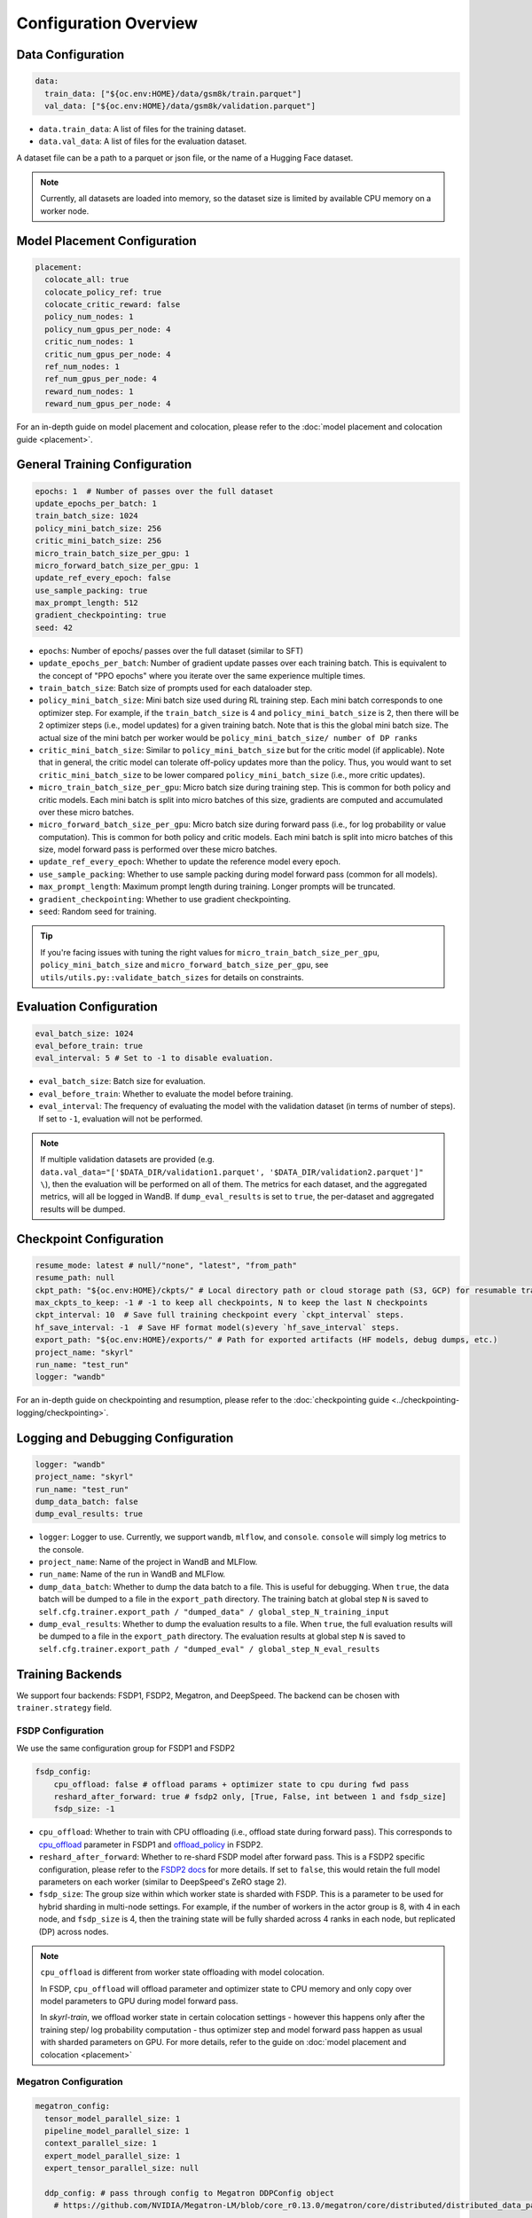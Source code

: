 Configuration Overview
======================

Data Configuration
------------------

.. code-block:: yaml

    data:
      train_data: ["${oc.env:HOME}/data/gsm8k/train.parquet"]
      val_data: ["${oc.env:HOME}/data/gsm8k/validation.parquet"]

- ``data.train_data``: A list of files for the training dataset. 
- ``data.val_data``: A list of files for the evaluation dataset.

A dataset file can be a path to a parquet or json file, or the name of a Hugging Face dataset.

.. note::
    Currently, all datasets are loaded into memory, so the dataset size is limited by available CPU memory on a worker node.


Model Placement Configuration
-----------------------------

.. code-block:: yaml

  placement:
    colocate_all: true
    colocate_policy_ref: true
    colocate_critic_reward: false
    policy_num_nodes: 1
    policy_num_gpus_per_node: 4
    critic_num_nodes: 1
    critic_num_gpus_per_node: 4
    ref_num_nodes: 1
    ref_num_gpus_per_node: 4
    reward_num_nodes: 1
    reward_num_gpus_per_node: 4

For an in-depth guide on model placement and colocation, please refer to the :doc:`model placement and colocation guide <placement>`.

General Training Configuration
------------------------------

.. code-block:: yaml

    epochs: 1  # Number of passes over the full dataset
    update_epochs_per_batch: 1
    train_batch_size: 1024
    policy_mini_batch_size: 256
    critic_mini_batch_size: 256
    micro_train_batch_size_per_gpu: 1
    micro_forward_batch_size_per_gpu: 1
    update_ref_every_epoch: false
    use_sample_packing: true
    max_prompt_length: 512
    gradient_checkpointing: true
    seed: 42


- ``epochs``: Number of epochs/ passes over the full dataset (similar to SFT)
- ``update_epochs_per_batch``: Number of gradient update passes over each training batch. This is equivalent to the concept of "PPO epochs" where you iterate over the same experience multiple times.
- ``train_batch_size``: Batch size of prompts used for each dataloader step.
- ``policy_mini_batch_size``: Mini batch size used during RL training step. Each mini batch corresponds to one optimizer step. For example, if the ``train_batch_size`` is 4 and ``policy_mini_batch_size`` is 2, then there will be 2 optimizer steps (i.e., model updates) for a given training batch. Note that is this the global mini batch size. The actual size of the mini batch per worker would be ``policy_mini_batch_size/ number of DP ranks``
- ``critic_mini_batch_size``: Similar to ``policy_mini_batch_size`` but for the critic model (if applicable). Note that in general, the critic model can tolerate off-policy updates more than the policy. Thus, you would want to set ``critic_mini_batch_size`` to be lower compared ``policy_mini_batch_size`` (i.e., more critic updates).
- ``micro_train_batch_size_per_gpu``: Micro batch size during training step. This is common for both policy and critic models. Each mini batch is split into micro batches of this size, gradients are computed and accumulated over these micro batches.
- ``micro_forward_batch_size_per_gpu``: Micro batch size during forward pass (i.e., for log probability or value computation). This is common for both policy and critic models. Each mini batch is split into micro batches of this size, model forward pass is performed over these micro batches.
- ``update_ref_every_epoch``: Whether to update the reference model every epoch.
- ``use_sample_packing``: Whether to use sample packing during model forward pass (common for all models).
- ``max_prompt_length``: Maximum prompt length during training. Longer prompts will be truncated.
- ``gradient_checkpointing``: Whether to use gradient checkpointing.
- ``seed``: Random seed for training.


.. tip::
  If you're facing issues with tuning the right values for ``micro_train_batch_size_per_gpu``, ``policy_mini_batch_size`` and ``micro_forward_batch_size_per_gpu``, see ``utils/utils.py::validate_batch_sizes`` for details on constraints.

Evaluation Configuration
------------------------------
.. code-block:: yaml

    eval_batch_size: 1024
    eval_before_train: true
    eval_interval: 5 # Set to -1 to disable evaluation.

- ``eval_batch_size``: Batch size for evaluation.
- ``eval_before_train``: Whether to evaluate the model before training.
- ``eval_interval``: The frequency of evaluating the model with the validation dataset (in terms of number of steps). If set to ``-1``, evaluation will not be performed.

.. note::
  If multiple validation datasets are provided (e.g. ``data.val_data="['$DATA_DIR/validation1.parquet', '$DATA_DIR/validation2.parquet']" \``),
  then the evaluation will be performed on all of them. The metrics for each dataset, and the aggregated metrics, will
  all be logged in WandB. If ``dump_eval_results`` is set to ``true``, the per-dataset and aggregated results will be
  dumped.

Checkpoint Configuration
---------------------------------------

.. code-block:: yaml

    resume_mode: latest # null/"none", "latest", "from_path"
    resume_path: null
    ckpt_path: "${oc.env:HOME}/ckpts/" # Local directory path or cloud storage path (S3, GCP) for resumable training checkpoints (model state, optimizer state, etc.)
    max_ckpts_to_keep: -1 # -1 to keep all checkpoints, N to keep the last N checkpoints
    ckpt_interval: 10  # Save full training checkpoint every `ckpt_interval` steps.
    hf_save_interval: -1  # Save HF format model(s)every `hf_save_interval` steps.
    export_path: "${oc.env:HOME}/exports/" # Path for exported artifacts (HF models, debug dumps, etc.)
    project_name: "skyrl"
    run_name: "test_run"
    logger: "wandb"

For an in-depth guide on checkpointing and resumption, please refer to the :doc:`checkpointing guide <../checkpointing-logging/checkpointing>`.

Logging and Debugging Configuration
-----------------------------------

.. code-block:: yaml

    logger: "wandb"
    project_name: "skyrl"
    run_name: "test_run"
    dump_data_batch: false
    dump_eval_results: true

- ``logger``: Logger to use. Currently, we support ``wandb``, ``mlflow``, and ``console``. ``console`` will simply log metrics to the console.
- ``project_name``: Name of the project in WandB and MLFlow.
- ``run_name``: Name of the run in WandB and MLFlow.
- ``dump_data_batch``: Whether to dump the data batch to a file. This is useful for debugging. When ``true``, the data batch will be dumped to a file in the ``export_path`` directory. The training batch at global step ``N`` is saved to ``self.cfg.trainer.export_path / "dumped_data" / global_step_N_training_input``
- ``dump_eval_results``: Whether to dump the evaluation results to a file. When ``true``, the full evaluation results will be dumped to a file in the ``export_path`` directory. The evaluation results at global step ``N`` is saved to ``self.cfg.trainer.export_path / "dumped_eval" / global_step_N_eval_results``

Training Backends
-----------------

We support four backends: FSDP1, FSDP2, Megatron, and DeepSpeed. The backend can be chosen with ``trainer.strategy`` field.

.. _fsdp-configurations:

FSDP Configuration
~~~~~~~~~~~~~~~~~~

We use the same configuration group for FSDP1 and FSDP2

.. code-block:: yaml

    fsdp_config:
        cpu_offload: false # offload params + optimizer state to cpu during fwd pass
        reshard_after_forward: true # fsdp2 only, [True, False, int between 1 and fsdp_size]
        fsdp_size: -1

- ``cpu_offload``: Whether to train with CPU offloading (i.e., offload state during forward pass). This corresponds to `cpu_offload <https://docs.pytorch.org/docs/stable/fsdp.html#torch.distributed.fsdp.FullyShardedDataParallel>`_  parameter in FSDP1 and `offload_policy <https://docs.pytorch.org/docs/stable/distributed.fsdp.fully_shard.html#torch.distributed.fsdp.fully_shard>`_ in FSDP2.
- ``reshard_after_forward``: Whether to re-shard FSDP model after forward pass. This is a FSDP2 specific configuration, please refer to the `FSDP2 docs <https://docs.pytorch.org/docs/stable/distributed.fsdp.fully_shard.html#torch.distributed.fsdp.fully_shard>`_ for more details. If set to ``false``, this would retain the full model parameters on each worker (similar to DeepSpeed's ZeRO stage 2).
- ``fsdp_size``: The group size within which worker state is sharded with FSDP. This is a parameter to be used for hybrid sharding in multi-node settings. For example, if the number of workers in the actor group is 8, with 4 in each node, and ``fsdp_size`` is 4, then the training state will be fully sharded across 4 ranks in each node, but replicated (DP) across nodes.

.. note::
    ``cpu_offload`` is different from worker state offloading with model colocation.

    In FSDP, ``cpu_offload`` will offload parameter and optimizer state to CPU memory and only copy over model parameters to GPU during model forward pass.

    In `skyrl-train`, we offload worker state in certain colocation settings - however this happens only after the training step/ log probability computation - thus optimizer step and model forward pass happen as usual with sharded parameters on GPU. For more details, refer to the guide on :doc:`model placement and colocation <placement>`

.. _megatron-configurations:

Megatron Configuration
~~~~~~~~~~~~~~~~~~~~~~

.. code-block:: yaml

    megatron_config:
      tensor_model_parallel_size: 1 
      pipeline_model_parallel_size: 1
      context_parallel_size: 1
      expert_model_parallel_size: 1
      expert_tensor_parallel_size: null

      ddp_config: # pass through config to Megatron DDPConfig object
        # https://github.com/NVIDIA/Megatron-LM/blob/core_r0.13.0/megatron/core/distributed/distributed_data_parallel_config.py#L8
        ...
      optimizer_config_kwargs: # pass through kwargs to Megatron OptimizerConfig object
        # any overlapping arguments with those we attempt to resolve in trainer.policy.optimizer_config will be overridden by the values here
        # https://github.com/NVIDIA/Megatron-LM/blob/core_r0.13.0/megatron/core/optimizer/optimizer_config.py#L12
        ...
      model_config_kwargs: # pass through kwargs to the Huggingface model config (i.e. for overriding vocab size, etc)
        ...
      transformer_config_kwargs: # pass through kwargs to the Megatron TransformerConfig object
        # https://github.com/NVIDIA/Megatron-LM/blob/core_r0.13.0/megatron/core/transformer/transformer_config.py#L33
        ...


- ``megatron_config.tensor_model_parallel_size``: Tensor model parallel size for reducing memory across model parameters and activations. Sequence parallelism (unrelated to ulysses sequence parallelism) is also enabled by default if tensor parallel size is greater than 1.
- ``megatron_config.pipeline_model_parallel_size``: Pipeline model parallel size for sharding model layers across multiple GPUs.
- ``megatron_config.context_parallel_size``: Context parallel size for reducing activation memory across the sequence length dimension.
- ``megatron_config.expert_model_parallel_size``: The expert parallel size for sharding expert modules across multiple GPUs.
- ``megatron_config.expert_tensor_parallel_size``: The tensor parallel size for each expert module. If set to ``null``, then the value will be resolved to ``tensor_model_parallel_size`` by Megatron. It is recommended to set this to ``1`` when enabling ``expert_model_parallel_size > 1`` for the best performance.

Some rules for configuring these parameters:

- ``model_size = pp_size * tp_size * cp_size``
- ``dp_size = world_size / model_size``
- ``world_size % (pp_size * ep_size * etp_size) == 0``
    - This means that ``ep_size * etp_size`` can scale independently of ``tp_size * cp_size``, and can go across data parallel ranks.

.. _deepspeed-configurations:

DeepSpeed Configuration
~~~~~~~~~~~~~~~~~~~~~~~

For DeepSpeed, please refer to DeepSpeed's `configuration guide <https://www.deepspeed.ai/docs/config-json/>`_ for more details. In general, the user experience with DeepSpeed is better and most parameters can set to ``auto`` for DeepSpeed to automatically configure. Here are a couple of important parameters:

- ``deepspeed_config.zero_optimization.stage``: Which ZeRO stage to use. Currently, we only support stage 3.
- ``deepspeed_config.zero_optimization.zero_hpz_partition_size``: Hierarchical Partitioning size. This is similar (although not equivalent) to hybrid sharding in FSDP.
- ``deepspeed_config.gradient_clipping``: This should not be set during training. We instead provide a common optimizer config ``optimizer_config.max_grad_norm`` that will handle gradient clipping configuration for all training backends.

Optimizer Configuration
-----------------------
For both the critic and policy model, we provide a common optimizer configuration

.. code-block:: yaml

    optimizer_config:
       lr: 1.0e-6
       adam_betas: [0.9, 0.999]
       weight_decay: 1e-2
       max_grad_norm: 1.0
       offload_after_step: true
       num_warmup_steps: 0
       scheduler: "constant_with_warmup"

- ``optimizer_config.lr``: Learning rate for the optimizer
- ``optimizer_config.adam_betas``: Betas for AdamW optimizer.
- ``optimizer_config.weight_decay``: L2 regularization strength for AdamW.
- ``optimizer_config.max_grad_norm``: Gradient clipping parameter. The total L2 norm of the model gradients will be scaled to this value during training.
- ``optimizer_config.offload_after_step``: Whether to offload optimizer state to CPU after step if colocated. When generation and training workers are colocated, we recommend using the default setting of ``true``. In some cases with non-colocation, it can be desirable to leave optimizer state on GPU memory to avoid offloading costs as well as additional CPU memory usage.
- ``optimizer_config.num_warmup_steps``: Number of warmup steps for the learning rate scheduler.
- ``optimizer_config.scheduler``: Which learning rate scheduler to use. Intended to align with ``transformers.SchedulerType`` from `Huggingface <https://huggingface.co/docs/transformers/main/en/main_classes/optimizer_schedules#transformers.SchedulerType>`_.

Policy Configuration
--------------------

This section configures the policy model used for training, including optimizer, FSDP, and sequence parallelism options.

.. code-block:: yaml

   policy:
     model:
       path: "Qwen/Qwen2.5-1.5B-Instruct"  # Hugging Face model path for the policy model
     deepspeed_config: ${deepspeed_config.train}  # Reference to default deepspeed config

     optimizer_config:
       lr: 1.0e-6  # Learning rate
       adam_betas: [0.9, 0.999]  # Betas for Adam optimizer
       weight_decay: 1e-2  # L2 regularization strength
       max_grad_norm: 1.0  # Gradient clipping
       offload_after_step: true  # Offload optimizer state to CPU after step (if colocated)

     fsdp_config:
       cpu_offload: false  # Offload model params to CPU during forward
       reshard_after_forward: true  # Re-shard FSDP model after forward pass
       fsdp_size: -1  # Auto FSDP group sizing

     sequence_parallel_size: 1  # sequence parallel size

     use_torch_compile: false  # Enable torch compile for the entropy calculation
     record_memory: false  # Dump memory snapshot for debugging

- ``policy.deepspeed_config``: To be customized if using ``trainer.strategy='deepspeed'``.
- ``policy.optimizer_config``: Optimizer configuration for the policy model
- ``policy.fsdp_config``: FSDP configuration, applicable if ``trainer.strategy='fsdp'``.
- ``policy.sequence_parallel_size``: Sequence parallel size. We implement `Ulysses sequence parallelism <https://arxiv.org/abs/2309.14509>`_
- ``policy.use_torch_compile``: Whether to enable torch compile for entropy calculation
- ``policy.record_memory``: Whether to record memory usage. If ``True``, this will use PyTorch's `memory snapshotting utility <https://docs.pytorch.org/docs/stable/torch_cuda_memory.html>`_ to record memory usage and dump memory snapshots after each policy model training step.



Critic Configuration
--------------------

We support similar configuration options as the policy model.

.. code-block:: yaml

    critic:
      model:
        path: null
      deepspeed_config: ${deepspeed_config.train}
      optimizer_config:
        lr: 5.0e-6
        adam_betas: [0.9, 0.999]
        weight_decay: 1e-2
        max_grad_norm: 1.0 # gradient clipping
        offload_after_step: true # offload optimizer state to cpu after each step. Applicable only when `colocate_all=true`
      fsdp_config:
        cpu_offload: false
        reshard_after_forward: true
        fsdp_size: -1
      sequence_parallel_size: 1


Reference Model Configuration
-----------------------------


.. code-block:: yaml

    ref:
      deepspeed_config: ${deepspeed_config.eval}
      fsdp_config:
        cpu_offload: false
        reshard_after_forward: true
        fsdp_size: -1
      sequence_parallel_size: 1

- ``ref.deepspeed_config``: To be customized if using ``trainer.strategy='deepspeed'``.
- ``ref.fsdp_config``: FSDP configuration, applicable if ``trainer.strategy='fsdp'``.
- ``ref.sequence_parallel_size``: Sequence parallel size. We implement `Ulysses sequence parallelism <https://arxiv.org/abs/2309.14509>`_

.. note::

  The reference model is used only if the base model log probabilities are required either as a part of the training loss or as a part of the reward. Thus, ``trainer.algorithm.use_kl_in_reward`` or ``trainer.algorithm.use_kl_loss`` should be set to ``true`` to use the reference model. If both are ``false``, then the reference model is not instantiated.


Algorithm Configuration
-----------------------

.. code-block:: yaml

    algorithm:
      advantage_estimator: "grpo"  # "grpo", "gae", or customizable with AdvantageEstimatorRegistry

      # KL Penalty Parameters
      kl_ctrl: # only used if use_kl_in_reward is true (not applied in the case of use_kl_loss=true) - uses kl_loss_coef as the initial KL coefficient
        type: "fixed" # "fixed" or "adaptive"
        kl_target: 0.1 # target KL divergence for adaptive KL controller
        horizon: 10000 # controls the update rate of the adaptive KL controller
  
      kl_estimator_type: "k3" # "k1", "k2", "k3", "abs" - see http://joschu.net/blog/kl-approx.html for details
      use_kl_estimator_k3: false # to be deprecated, use kl_estimator_type="k3" instead
      use_abs_kl: false # to be deprecated, use kl_estimator_type="abs" instead

      # note: use_kl_in_reward and use_kl_loss should be mutually exclusive
      use_kl_in_reward: false # apply kl loss to rewards
      use_kl_loss: true # used in policy model
      kl_loss_coef: 0.001
      # this adds training batch level normalization to advantages
      advantage_batch_normalize: false
      value_head_prefix: "value_head"
      policy_loss_type: "regular" # "regular", "dual_clip", "gspo", "clip_cov", "kl_cov" or customizable with PolicyLossRegistry
      loss_reduction: "token_mean" # "token_mean", "sequence_mean", "seq_mean_token_sum_norm"
      grpo_norm_by_std: true # set to false to disable normalization by std in GRPO (used in Dr. GRPO)

      # GAE parameters
      lambd: 1.0
      gamma: 1.0

      # PPO parameters
      eps_clip_low: 0.2
      eps_clip_high: 0.2
      # dual clip parameters
      clip_ratio_c: 3.0

      # clip-cov parameters (only used when policy_loss_type: "clip_cov")
      clip_cov:
        clip_ratio: 0.0002 # fraction of tokens to clip based on covariance
        clip_cov_lb: 1.0 # lower bound for covariance clipping
        clip_cov_ub: 5.0 # upper bound for covariance clipping
      
      # kl-cov parameters (only used when policy_loss_type: "kl_cov")
      kl_cov:
        kl_cov_frac: 0.2 # percentage of tokens to apply KL regularization to (20%)
        ppo_kl_coef: 1.0 # coefficient for KL regularization term

      # value loss parameters
      value_clip: 0.2
      normalize_reward: true

      # dynamic sampling parameters
      dynamic_sampling:
        type: null # filter (DAPO), replace (POLARIS/WebSailor), or null
        max_sample_batches: 30 # sample at most this many batches before stopping, -1 to sample forever
        min_replace_ratio: 0.3 # minimum proportion of good samples with which to replace bad samples (for replace strategy only)
      
      # Truncated Importance Sampling as proposed in https://fengyao.notion.site/off-policy-rl 
      use_tis: false 
      tis_imp_ratio_cap: -1.0

- ``algorithm.advantage_estimator``: Advantage estimator to use. We currently implement ``grpo``, ``gae``, ``rloo``, ``reinforce++``, and custom advantage estimators can be registered with the ``AdvantageEstimatorRegistry``.
- ``algorithm.kl_ctrl`` Configuration for the KL controller - only used if ``use_kl_in_reward`` is ``true`` (not applied in the case of ``use_kl_loss`` is ``true``). ``kl_loss_coef`` is used as the initial KL coefficient for both ``fixed`` and ``adaptive`` KL controllers.

 - ``type``: Type of KL controller to use. Options include: ``fixed`` or ``adaptive``. 
 - ``kl_target``: Target KL divergence for adaptive KL controller.
 - ``horizon``: Controls the update rate of the adaptive KL controller.

- ``algorithm.kl_estimator_type``: KL estimator type to use. Options include: ``k1``, ``k2``, ``k3``, ``abs``. See `this blog post <http://joschu.net/blog/kl-approx.html>`_ for details. We use ``k3`` as the default.
- ``algorithm.use_kl_estimator_k3``: Whether to use the k3 estimator for KL divergence calculation. The k3 estimator is the non negative kl approximation in `this blog post <http://joschu.net/blog/kl-approx.html>`_. Besides non negative, it is also unbiased and has lower variance. This flag is to be deprecated, use ``kl_estimator_type="k3"`` instead.
- ``algorithm.use_abs_kl``: Whether to use the absolute KL divergence for KL divergence calculation. This flag is to be deprecated, use ``kl_estimator_type="abs"`` instead.
- ``algorithm.use_kl_in_reward``: Whether to apply KL divergence penalty to rewards. The new rewards will be computed as ``rewards - kl * kl_loss_coef``.
- ``algorithm.use_kl_loss``: Whether to add a KL divergence loss to the policy model. The policy loss will be computed as ``policy_loss + kl * kl_loss_coef``.
- ``algorithm.kl_loss_coef``: Coefficient for the KL divergence loss.
- ``algorithm.advantage_batch_normalize``: Whether to normalize advantages by the (global) batch mean and standard deviation.
- ``algorithm.value_head_prefix``: The name used to identify the value head in the critic model.
- ``algorithm.policy_loss_type``: Type of policy loss to use. Options include:

  - ``regular``: Vanilla PPO loss with token-level importance sampling
  - ``dual_clip``: Dual clip PPO loss proposed in `this paper <https://arxiv.org/pdf/1912.09729>`_
  - ``gspo``: `Group Sequence Policy Optimization <https://arxiv.org/abs/2507.18071>`_ with sequence-level importance sampling for improved training stability. Implements "GSPO-token" variant from the paper.
  - ``clip_cov``: Clip-Cov combines standard PPO clipping with covariance-based correction masking for improved stability. Based on `this paper <https://arxiv.org/abs/2505.22617>`_.
  - ``kl_cov``: KL-Cov applies KL regularization to tokens selected based on covariance values. Based on `this paper <https://arxiv.org/abs/2505.22617>`_.
  - Custom policy losses can be registered with the ``PolicyLossRegistry``

- ``algorithm.loss_reduction``: Type of loss reduction to use. Options include:

  - ``token_mean``: computes average loss over all valid tokens in the batch. Used in `DAPO <https://dapo-sia.github.io/>`_.
  - ``sequence_mean``: computes per-sequence avg token loss, then averages over the batch.
  - ``seq_mean_token_sum_norm``: computes the sum of token losses for each sequence, normalizes by the max sequence length (computed as ``cfg.generator.max_input_length + cfg.generator.sampling_params.max_generate_length``), and then averages over the batch. This is used in `Dr. GRPO <https://arxiv.org/abs/2503.20783>`_.

- ``algorithm.grpo_norm_by_std``: Whether to normalize advantages by the standard deviation in GRPO. This is set to ``false`` in `Dr. GRPO <https://arxiv.org/abs/2503.20783>`_.
- ``algorithm.lambd``: Lambda parameter for GAE.
- ``algorithm.gamma``: Gamma parameter for GAE.
- ``algorithm.eps_clip_low``: Lower bound for PPO clipping.
- ``algorithm.eps_clip_high``: Upper bound for PPO clipping.
- ``algorithm.clip_ratio_c``: Clip ratio for dual clip PPO loss.
- ``algorithm.value_clip``: Clip value for value loss.
- ``algorithm.normalize_reward``: Whether to normalize critic model output (i.e., values). When ``true``, the critic model learns the mean and standard deviation of the values during training and normalizes the values during forward pass.
- ``algorithm.dynamic_sampling``: Dynamic sampling configuration.
  - ``algorithm.dynamic_sampling.type``: Type of dynamic sampling to use. Currently, we support ``filter`` (`DAPO <https://dapo-sia.github.io/>`_), ``replace`` (`POLARIS <https://hkunlp.github.io/blog/2025/Polaris/>`_ / `WebSailor <https://arxiv.org/abs/2507.02592>`_), or ``null`` for no dynamic sampling.
  - ``algorithm.dynamic_sampling.max_sample_batches``: Maximum number of batches to sample before stopping. Set to ``-1`` to sample forever.
  - ``algorithm.dynamic_sampling.min_replace_ratio``: Minimum proportion of good samples with which to replace bad samples for ``replace`` strategy.
- ``algorithm.use_tis``: Whether to use Truncated Importance Sampling (TIS) as proposed in `this blog <https://fengyao.notion.site/off-policy-rl>`_. 
- ``algorithm.tis_imp_ratio_cap``: Cap parameter for the importance ratio in TIS.
- ``algorithm.clip_cov``: Clip-Cov parameters (only used when ``policy_loss_type`` is ``clip_cov``):

  - ``clip_ratio``: Fraction of tokens to clip based on covariance values.
  - ``clip_cov_lb``: Lower bound for covariance clipping.
  - ``clip_cov_ub``: Upper bound for covariance clipping.

- ``algorithm.kl_cov``: KL-Cov parameters (only used when ``policy_loss_type`` is ``kl_cov``):

  - ``kl_cov_frac``: Percentage of tokens to apply KL regularization to.
  - ``ppo_kl_coef``: Coefficient for KL regularization term.

Policy Loss Formulation
~~~~~~~~~~~~~~~~~~~~~~~

It can be helpful to understand the final loss formulation to see how the different configuration options are used. The final loss is computed as below in the ``ppo_policy_loss`` function.

.. code-block:: python

  def ppo_policy_loss(
      log_probs: torch.Tensor,
      old_log_probs: torch.Tensor,
      advantages: torch.Tensor,
      config: DictConfig, # trainer.algorithm config
      loss_mask: Optional[torch.Tensor] = None,
  ) -> torch.Tensor:

      ratio = (log_probs - old_log_probs).exp()
      surr1 = ratio * advantages
      surr2 = ratio.clamp(1 - config.eps_clip_low, 1 + config.eps_clip_high) * advantages
      loss = -torch.min(surr1, surr2)
      clip_ratio = masked_mean((-surr2 > -surr1).float(), loss_mask).mean().detach().item()
      clip_pg_losses1 = loss
      if config.policy_loss_type == "dual_clip":
        pg_losses3 = -advantages * config.clip_ratio_c
        clip_pg_losses2 = torch.min(pg_losses3, clip_pg_losses1)
        loss = torch.where(advantages < 0, clip_pg_losses2, clip_pg_losses1)
      loss = reduce_loss(loss, loss_mask, config.loss_reduction)
      return loss, clip_ratio


Generator Configuration
-----------------------

.. code-block:: yaml

  generator:
    model_dtype: "bfloat16" # should match dtype for inference engine
    run_engines_locally: true
    num_inference_engines: 1
    backend: "vllm"
    weight_sync_backend: "nccl"
    inference_engine_tensor_parallel_size: 4
    inference_engine_expert_parallel_size: 1  
    inference_engine_data_parallel_size: 1
    n_samples_per_prompt: 5
    async_engine: true
    batched: true
    max_input_length: ${trainer.max_prompt_length} # max generator input length used for multi-turn conversations - for single turn set equal to max_prompt_length
    enable_prefix_caching: true
    enable_chunked_prefill: true
    max_num_batched_tokens: 8192
    enforce_eager: false
    gpu_memory_utilization: 0.8
    max_num_seqs: 1024
    remote_inference_engine_urls: ["127.0.0.1:8001"]
    max_turns: 1
    engine_init_kwargs: {}

    override_existing_update_group: "auto" # "auto", "enable", "disable"
    # sampling params for generation phase
    sampling_params:
      max_generate_length: 1024
      temperature: 1.0
      top_p: 1.0
      min_p: 0.0
      top_k: -1

    use_conversation_multi_turn: true

    # sampling params for evaluation
    eval_sampling_params:
      max_generate_length: ${generator.sampling_params.max_generate_length}
      temperature: 1.0
      top_p: 1.0
      min_p: 0.0
      top_k: -1

    # number of samples per prompt for evaluation
    eval_n_samples_per_prompt: 1

    zero_reward_on_non_stop: false

    apply_overlong_filtering: false


Inference Engine Placement Configuration
~~~~~~~~~~~~~~~~~~~~~~~~~~~~~~~~~~~~~~~~~

- ``generator.run_engines_locally``: Whether to use local inference engines. If ``true``, the inference engine will be initialized during the training run in the current Ray cluster. We use one Ray actor per inference replica and communication will happen via Ray object store.  If set to ``false``, then the generator expects a list of remote urls and communication will happen over HTTP.
- ``generator.num_inference_engines``: Number of inference engines to use. If ``run_engines_locally`` is ``false``, then this number should match the number of remote urls.
- ``generator.remote_inference_engine_urls``: List of remote urls to use. Applicable only when ``run_engines_locally`` is ``false``.
- ``generator.enable_http_endpoint``: When ``true``, launch an OpenAI-compatible HTTP endpoint for the inference engine client so that generators can send requests to this server instead of using ``.generate()`` Python calls.
- ``generator.http_endpoint_host``: Host for the inference HTTP endpoint.
- ``generator.http_endpoint_port``: Port for the inference HTTP endpoint.

For more details on how different placement options work, please refer to the :doc:`placement guide <placement>`.

Weight Transfer Configuration
~~~~~~~~~~~~~~~~~~~~~~~~~~~~~~

- ``generator.weight_sync_backend``: Backend to use for weight synchronization. Currently, we support ``nccl`` and ``gloo``.
- ``generator.override_existing_update_group``: Whether to override the existing update group for the inference engine. This is applicable only for remote inference engines. During training, `skyrl-train` forms a custom process group ("update group") with the rank 0 training worker and all the inference engine ranks.  If ``override_existing_update_group=enable``, then during initialization, a previous weight update group will be overriden in the inference engine. For example, if you have a remote server setup and you run training for the same model multiple times, it is helpful to override the previous update group. We recommend leaving this to ``auto`` - since it will automatically determine if the previous update group should be overridden based on ``run_engines_locally``.

Inference Engine Configuration
~~~~~~~~~~~~~~~~~~~~~~~~~~~~~~

- ``generator.backend``: Backend to use for the inference engine. We support ``vllm`` and ``sglang``. ``sglang`` is supported only for remote inference engines at the moment.
- ``generator.model_dtype``: Dtype used for the inference engine. This is also used during weight transfer - the policy model weights are casted to this dtype before being sent to the inference engine during weight transfer.
- ``generator.async_engine``:  Whether to use an asynchronous/ offline inference engine. Applicable only when ``backend="vllm"``.
- ``generator.inference_engine_tensor_parallel_size``: Tensor parallel size for the inference engine.
- ``generator.inference_engine_expert_parallel_size``: Expert parallel size for the inference engine. Currently, EP is only supported for vLLM backend and ep_size must equal dp_size * tp_size.
- ``generator.inference_engine_data_parallel_size``: Data parallel size for the inference engine. NOTE: dp_size>1 is not yet supported: https://github.com/NovaSky-AI/SkyRL/issues/202
- ``generator.gpu_memory_utilization``: GPU memory utilization for the inference engine. Applicable only for ``run_engines_locally=true``.
- ``generator.vllm_v1_disable_multiproc``: If ``true``, this will set ``VLLM_ENABLE_V1_MULTIPROCESSING=0`` in the environment, which makes the scheduling deterministic. This is useful for reproducibility.
- ``generator.enable_prefix_caching``: Whether to enable prefix caching for the inference engine. Applicable only when ``backend="vllm"``. This can be left to the default ``true`` in most cases. Note that in the case of remote inference engines, you would need to match the setting used when you initialized the remote servers.
- ``generator.enable_chunked_prefill``: Whether to enable chunked prefill for the inference engine. Applicable only when ``backend="vllm"``. With vLLM, this can be left to the default ``true`` in most cases.
- ``generator.max_num_seqs``: Continous batching parameter for vLLM. Maximum number of sequences to pack into a batch.
- ``generator.max_num_batched_tokens``: Continous batching parameter for vLLM. Maximum number of tokens to pack into a batch.


Generation Parameters
~~~~~~~~~~~~~~~~~~~~~

- ``generator.n_samples_per_prompt``: Number of samples to generate per prompt. Note that the total size of the training batch will be ``trainer.train_batch_size * generator.n_samples_per_prompt``.
- ``generator.batched``: Whether to use batched inference. This is applicable only for single turn generation.
- ``generator.max_input_length``: Maximum input length for the inference engine. For single turn generation, this can be same as ``trainer.max_prompt_length`` (i.e., the initial prompt length). For multi-turn generation, this is the maximum input length used for multi-turn conversations at each turn.
- ``generator.sampling_params``: Sampling parameters for the inference engine during trajectory generation phase.

    - ``generator.sampling_params.max_generate_length``: Maximum length of the generated response.
    - ``generator.sampling_params.temperature``: Temperature for the inference engine.
    - ``generator.sampling_params.top_p``: Top-p sampling parameter for the inference engine.
    - ``generator.sampling_params.min_p``: Min-p sampling parameter for the inference engine, as proposed in `this paper <https://arxiv.org/pdf/2407.01082>`_.
    - ``generator.sampling_params.top_k``: Top-k sampling parameter for the inference engine.
- ``generator.eval_sampling_params``: Sampling parameters for evaluation.
- ``generator.eval_n_samples_per_prompt``: Number of samples to generate per prompt for evaluation.
- ``generator.max_turns``: Maximum number of turns for generation with multi-turn RL.
- ``generator.use_conversation_multi_turn``: Whether to use conversation format for multi-turn generation. If set to ``true`` then observations are appended to the chat history as a new turn. If set to ``false`` then observations are appended as-is to the assistant response in token space and generation is continued  (after removing any EOS token in the response).  We've observed some cases where model can be sensitive to chat history format (ex: in SkyRL-SQL), and thus ``false`` can be used for full control over the exact tokens added after environment interaction.
- ``generator.engine_init_kwargs``: Inference engine arguments passed directly to the vLLM or SGLang engine. To specify an engine arg in the CLI override, use the format: +generator.engine_init_kwargs.[arg_name]=value. If duplicate kwargs are passed or kwargs clash with existing generator arguments (e.g., ``tensor_parallel_size``), an error is raised.

Misc Configuration
~~~~~~~~~~~~~~~~~~

- ``generator.zero_reward_on_non_stop``: Whether to set the reward to 0 if the `stop_reason` is not `stop`. Cases where this is useful: Often, we have format rewards for the LLM to follow, but in cases where the LLM didn't finish the response, we typically don't want to reward it. This is a general setting for all environments.
- ``generator.apply_overlong_filtering``: Whether to apply DAPO Overlong Filtering to the loss masks. For each trajectory that exceeds the max length (i.e., truncated and does not end with an EOS token), this masks out every token in the loss mask.
